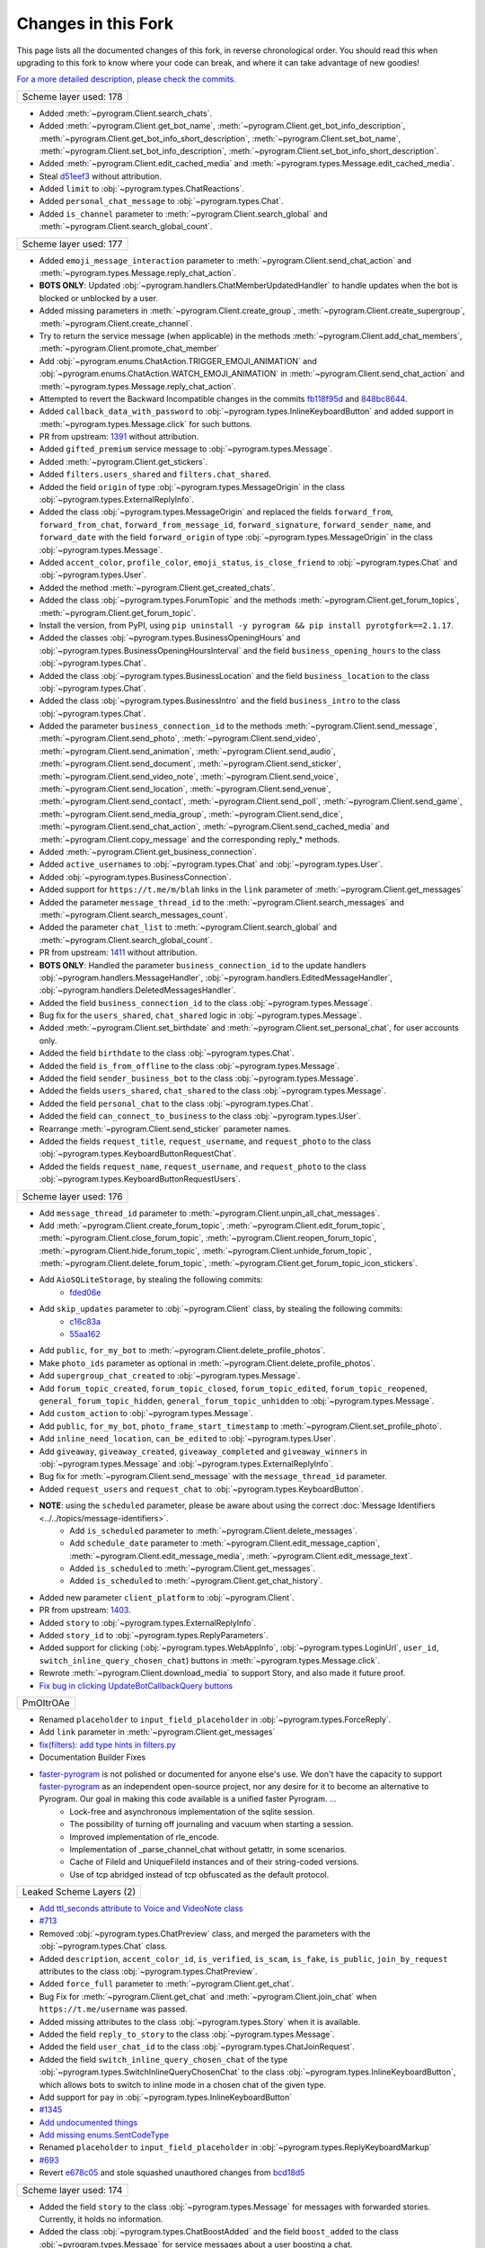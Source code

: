 Changes in this Fork
=========

This page lists all the documented changes of this fork,
in reverse chronological order. You should read this when upgrading
to this fork to know where your code can break, and where
it can take advantage of new goodies!

`For a more detailed description, please check the commits. <https://github.com/TelegramPlayGround/pyrogram/>`_

+------------------------+
| Scheme layer used: 178 |
+------------------------+

- Added :meth:`~pyrogram.Client.search_chats`.
- Added :meth:`~pyrogram.Client.get_bot_name`, :meth:`~pyrogram.Client.get_bot_info_description`, :meth:`~pyrogram.Client.get_bot_info_short_description`, :meth:`~pyrogram.Client.set_bot_name`, :meth:`~pyrogram.Client.set_bot_info_description`, :meth:`~pyrogram.Client.set_bot_info_short_description`.
- Added :meth:`~pyrogram.Client.edit_cached_media` and :meth:`~pyrogram.types.Message.edit_cached_media`.
- Steal `d51eef3 <https://github.com/PyrogramMod/PyrogramMod/commit/d51eef31dc28724405ff473e45ca21b7d835d8b4>`_ without attribution.
- Added ``limit`` to :obj:`~pyrogram.types.ChatReactions`.
- Added ``personal_chat_message`` to :obj:`~pyrogram.types.Chat`.
- Added ``is_channel`` parameter to :meth:`~pyrogram.Client.search_global` and :meth:`~pyrogram.Client.search_global_count`.

+------------------------+
| Scheme layer used: 177 |
+------------------------+

- Added ``emoji_message_interaction`` parameter to :meth:`~pyrogram.Client.send_chat_action` and :meth:`~pyrogram.types.Message.reply_chat_action`.
- **BOTS ONLY**: Updated :obj:`~pyrogram.handlers.ChatMemberUpdatedHandler` to handle updates when the bot is blocked or unblocked by a user.
- Added missing parameters in :meth:`~pyrogram.Client.create_group`, :meth:`~pyrogram.Client.create_supergroup`, :meth:`~pyrogram.Client.create_channel`.
- Try to return the service message (when applicable) in the methods :meth:`~pyrogram.Client.add_chat_members`, :meth:`~pyrogram.Client.promote_chat_member`
- Add :obj:`~pyrogram.enums.ChatAction.TRIGGER_EMOJI_ANIMATION` and :obj:`~pyrogram.enums.ChatAction.WATCH_EMOJI_ANIMATION` in :meth:`~pyrogram.Client.send_chat_action` and :meth:`~pyrogram.types.Message.reply_chat_action`.
- Attempted to revert the Backward Incompatible changes in the commits `fb118f95d <https://github.com/TelegramPlayGround/pyrogram/commit/fb118f9>`_ and `848bc8644 <https://github.com/TelegramPlayGround/pyrogram/commit/848bc86>`_.
- Added ``callback_data_with_password`` to :obj:`~pyrogram.types.InlineKeyboardButton` and added support in :meth:`~pyrogram.types.Message.click` for such buttons.
- PR from upstream: `1391 <https://github.com/pyrogram/pyrogram/pull/1391>`_ without attribution.
- Added ``gifted_premium`` service message to :obj:`~pyrogram.types.Message`.
- Added :meth:`~pyrogram.Client.get_stickers`.
- Added ``filters.users_shared`` and ``filters.chat_shared``.
- Added the field ``origin`` of type :obj:`~pyrogram.types.MessageOrigin` in the class :obj:`~pyrogram.types.ExternalReplyInfo`.
- Added the class :obj:`~pyrogram.types.MessageOrigin` and replaced the fields ``forward_from``, ``forward_from_chat``, ``forward_from_message_id``, ``forward_signature``, ``forward_sender_name``, and ``forward_date`` with the field ``forward_origin`` of type :obj:`~pyrogram.types.MessageOrigin` in the class :obj:`~pyrogram.types.Message`.
- Added ``accent_color``, ``profile_color``, ``emoji_status``, ``is_close_friend`` to :obj:`~pyrogram.types.Chat` and :obj:`~pyrogram.types.User`.
- Added the method :meth:`~pyrogram.Client.get_created_chats`.
- Added the class :obj:`~pyrogram.types.ForumTopic` and the methods :meth:`~pyrogram.Client.get_forum_topics`, :meth:`~pyrogram.Client.get_forum_topic`.
- Install the version, from PyPI, using ``pip uninstall -y pyrogram && pip install pyrotgfork==2.1.17``.
- Added the classes :obj:`~pyrogram.types.BusinessOpeningHours` and :obj:`~pyrogram.types.BusinessOpeningHoursInterval` and the field       ``business_opening_hours`` to the class :obj:`~pyrogram.types.Chat`.
- Added the class :obj:`~pyrogram.types.BusinessLocation` and the field ``business_location`` to the class :obj:`~pyrogram.types.Chat`.
- Added the class :obj:`~pyrogram.types.BusinessIntro` and the field ``business_intro`` to the class :obj:`~pyrogram.types.Chat`.
- Added the parameter ``business_connection_id`` to the methods :meth:`~pyrogram.Client.send_message`, :meth:`~pyrogram.Client.send_photo`, :meth:`~pyrogram.Client.send_video`, :meth:`~pyrogram.Client.send_animation`, :meth:`~pyrogram.Client.send_audio`, :meth:`~pyrogram.Client.send_document`, :meth:`~pyrogram.Client.send_sticker`, :meth:`~pyrogram.Client.send_video_note`, :meth:`~pyrogram.Client.send_voice`, :meth:`~pyrogram.Client.send_location`, :meth:`~pyrogram.Client.send_venue`, :meth:`~pyrogram.Client.send_contact`, :meth:`~pyrogram.Client.send_poll`, :meth:`~pyrogram.Client.send_game`, :meth:`~pyrogram.Client.send_media_group`, :meth:`~pyrogram.Client.send_dice`, :meth:`~pyrogram.Client.send_chat_action`, :meth:`~pyrogram.Client.send_cached_media` and :meth:`~pyrogram.Client.copy_message` and the corresponding reply_* methods.
- Added :meth:`~pyrogram.Client.get_business_connection`.
- Added ``active_usernames`` to :obj:`~pyrogram.types.Chat` and :obj:`~pyrogram.types.User`.
- Added :obj:`~pyrogram.types.BusinessConnection`.
- Added support for ``https://t.me/m/blah`` links in the ``link`` parameter of :meth:`~pyrogram.Client.get_messages`
- Added the parameter ``message_thread_id`` to the :meth:`~pyrogram.Client.search_messages` and :meth:`~pyrogram.Client.search_messages_count`.
- Added the parameter ``chat_list`` to :meth:`~pyrogram.Client.search_global` and :meth:`~pyrogram.Client.search_global_count`.
- PR from upstream: `1411 <https://github.com/pyrogram/pyrogram/pull/1411>`_ without attribution.
- **BOTS ONLY**: Handled the parameter ``business_connection_id`` to the update handlers :obj:`~pyrogram.handlers.MessageHandler`, :obj:`~pyrogram.handlers.EditedMessageHandler`, :obj:`~pyrogram.handlers.DeletedMessagesHandler`.
- Added the field ``business_connection_id`` to the class :obj:`~pyrogram.types.Message`.
- Bug fix for the ``users_shared``, ``chat_shared`` logic in :obj:`~pyrogram.types.Message`.
- Added :meth:`~pyrogram.Client.set_birthdate` and :meth:`~pyrogram.Client.set_personal_chat`, for user accounts only.
- Added the field ``birthdate`` to the class :obj:`~pyrogram.types.Chat`.
- Added the field ``is_from_offline`` to the class :obj:`~pyrogram.types.Message`.
- Added the field ``sender_business_bot`` to the class :obj:`~pyrogram.types.Message`.
- Added the fields ``users_shared``, ``chat_shared`` to the class :obj:`~pyrogram.types.Message`.
- Added the field ``personal_chat`` to the class :obj:`~pyrogram.types.Chat`.
- Added the field ``can_connect_to_business`` to the class :obj:`~pyrogram.types.User`.
- Rearrange :meth:`~pyrogram.Client.send_sticker` parameter names.
- Added the fields ``request_title``, ``request_username``, and ``request_photo`` to the class :obj:`~pyrogram.types.KeyboardButtonRequestChat`.
- Added the fields ``request_name``, ``request_username``, and ``request_photo`` to the class :obj:`~pyrogram.types.KeyboardButtonRequestUsers`.

+------------------------+
| Scheme layer used: 176 |
+------------------------+

- Add ``message_thread_id`` parameter to :meth:`~pyrogram.Client.unpin_all_chat_messages`.
- Add :meth:`~pyrogram.Client.create_forum_topic`, :meth:`~pyrogram.Client.edit_forum_topic`, :meth:`~pyrogram.Client.close_forum_topic`, :meth:`~pyrogram.Client.reopen_forum_topic`, :meth:`~pyrogram.Client.hide_forum_topic`, :meth:`~pyrogram.Client.unhide_forum_topic`, :meth:`~pyrogram.Client.delete_forum_topic`, :meth:`~pyrogram.Client.get_forum_topic_icon_stickers`.
- Add ``AioSQLiteStorage``, by stealing the following commits:
    - `fded06e <https://github.com/KurimuzonAkuma/pyrogram/commit/fded06e7bdf8bb591fb5857d0f126986ccf357c8>`_
- Add ``skip_updates`` parameter to :obj:`~pyrogram.Client` class, by stealing the following commits:
    - `c16c83a <https://github.com/KurimuzonAkuma/pyrogram/commit/c16c83abc307e4646df0eba34aad6de42517c8bb>`_
    - `55aa162 <https://github.com/KurimuzonAkuma/pyrogram/commit/55aa162a38831d79604d4c10df1a046c8a1c3ea6>`_
- Add ``public``, ``for_my_bot`` to :meth:`~pyrogram.Client.delete_profile_photos`.
- Make ``photo_ids`` parameter as optional in :meth:`~pyrogram.Client.delete_profile_photos`.
- Add ``supergroup_chat_created`` to :obj:`~pyrogram.types.Message`.
- Add ``forum_topic_created``, ``forum_topic_closed``, ``forum_topic_edited``, ``forum_topic_reopened``, ``general_forum_topic_hidden``, ``general_forum_topic_unhidden`` to :obj:`~pyrogram.types.Message`.
- Add ``custom_action`` to :obj:`~pyrogram.types.Message`.
- Add ``public``, ``for_my_bot``, ``photo_frame_start_timestamp`` to :meth:`~pyrogram.Client.set_profile_photo`.
- Add ``inline_need_location``, ``can_be_edited`` to :obj:`~pyrogram.types.User`.
- Add ``giveaway``, ``giveaway_created``, ``giveaway_completed`` and ``giveaway_winners`` in :obj:`~pyrogram.types.Message` and :obj:`~pyrogram.types.ExternalReplyInfo`.
- Bug fix for :meth:`~pyrogram.Client.send_message` with the ``message_thread_id`` parameter.
- Added ``request_users`` and ``request_chat`` to :obj:`~pyrogram.types.KeyboardButton`.
- **NOTE**: using the ``scheduled`` parameter, please be aware about using the correct :doc:`Message Identifiers <../../topics/message-identifiers>`.
    - Add ``is_scheduled`` parameter to :meth:`~pyrogram.Client.delete_messages`.
    - Add ``schedule_date`` parameter to :meth:`~pyrogram.Client.edit_message_caption`, :meth:`~pyrogram.Client.edit_message_media`, :meth:`~pyrogram.Client.edit_message_text`.
    - Added ``is_scheduled`` to :meth:`~pyrogram.Client.get_messages`.
    - Added ``is_scheduled`` to :meth:`~pyrogram.Client.get_chat_history`.
- Added new parameter ``client_platform`` to :obj:`~pyrogram.Client`.
- PR from upstream: `1403 <https://github.com/pyrogram/pyrogram/pull/1403>`_.
- Added ``story`` to :obj:`~pyrogram.types.ExternalReplyInfo`.
- Added ``story_id`` to :obj:`~pyrogram.types.ReplyParameters`.
- Added support for clicking (:obj:`~pyrogram.types.WebAppInfo`, :obj:`~pyrogram.types.LoginUrl`, ``user_id``, ``switch_inline_query_chosen_chat``) buttons in :meth:`~pyrogram.types.Message.click`.
- Rewrote :meth:`~pyrogram.Client.download_media` to support Story, and also made it future proof.
- `Fix bug in clicking UpdateBotCallbackQuery buttons <https://t.me/pyrogramchat/610636>`_

+-------------+
|  PmOItrOAe  |
+-------------+

- Renamed ``placeholder`` to ``input_field_placeholder`` in :obj:`~pyrogram.types.ForceReply`.
- Add ``link`` parameter in :meth:`~pyrogram.Client.get_messages`
- `fix(filters): add type hints in filters.py <https://github.com/TelegramPlayGround/pyrogram/pull/8>`_
- Documentation Builder Fixes
- `faster-pyrogram <https://github.com/cavallium/faster-pyrogram>`_ is not polished or documented for anyone else's use. We don't have the capacity to support `faster-pyrogram <https://github.com/TelegramPlayGround/pyrogram/pull/6>`_ as an independent open-source project, nor any desire for it to become an alternative to Pyrogram. Our goal in making this code available is a unified faster Pyrogram. `... <https://github.com/cavallium/faster-pyrogram/blob/b781909/README.md#L28>`_
    - Lock-free and asynchronous implementation of the sqlite session.
    - The possibility of turning off journaling and vacuum when starting a session.
    - Improved implementation of rle_encode.
    - Implementation of _parse_channel_chat without getattr, in some scenarios.
    - Cache of FileId and UniqueFileId instances and of their string-coded versions.
    - Use of tcp abridged instead of tcp obfuscated as the default protocol.

+-----------------------------+
|   Leaked Scheme Layers (2)  |
+-----------------------------+

- `Add ttl_seconds attribute to Voice and VideoNote class <https://github.com/KurimuzonAkuma/pyrogram/commit/7556d3e3864215386f018692947cdf52a82cb420>`_
- `#713 <https://github.com/pyrogram/pyrogram/pull/713>`_
- Removed :obj:`~pyrogram.types.ChatPreview` class, and merged the parameters with the :obj:`~pyrogram.types.Chat` class.
- Added ``description``, ``accent_color_id``, ``is_verified``, ``is_scam``, ``is_fake``, ``is_public``, ``join_by_request`` attributes to the class :obj:`~pyrogram.types.ChatPreview`.
- Added ``force_full`` parameter to :meth:`~pyrogram.Client.get_chat`.
- Bug Fix for :meth:`~pyrogram.Client.get_chat` and :meth:`~pyrogram.Client.join_chat` when ``https://t.me/username`` was passed.
- Added missing attributes to the class :obj:`~pyrogram.types.Story` when it is available.
- Added the field ``reply_to_story`` to the class :obj:`~pyrogram.types.Message`.
- Added the field ``user_chat_id`` to the class :obj:`~pyrogram.types.ChatJoinRequest`.
- Added the field ``switch_inline_query_chosen_chat`` of the type :obj:`~pyrogram.types.SwitchInlineQueryChosenChat` to the class :obj:`~pyrogram.types.InlineKeyboardButton`, which allows bots to switch to inline mode in a chosen chat of the given type.
- Add support for ``pay`` in :obj:`~pyrogram.types.InlineKeyboardButton`
- `#1345 <https://github.com/pyrogram/pyrogram/issues/1345>`_
- `Add undocumented things <https://github.com/TelegramPlayGround/pyrogram/commit/8a72939d98f343eae1e07981f95769efaa741e4e>`_
- `Add missing enums.SentCodeType <https://github.com/KurimuzonAkuma/pyrogram/commit/40ddcbca6062f13958f4ca2c9852f8d1c4d62f3c>`_
- Renamed ``placeholder`` to ``input_field_placeholder`` in :obj:`~pyrogram.types.ReplyKeyboardMarkup`
- `#693 <https://github.com/KurimuzonAkuma/pyrogram/pull/693>`_
- Revert `e678c05 <https://github.com/TelegramPlayGround/pyrogram/commit/e678c054d4aa0bbbb7d583eb426ca8753a4c9354>`_ and stole squashed unauthored changes from `bcd18d5 <https://github.com/Masterolic/pyrogram/commit/bcd18d5e04f18f949389a03f309816d6f0f9eabe>`_

+------------------------+
| Scheme layer used: 174 |
+------------------------+

- Added the field ``story`` to the class :obj:`~pyrogram.types.Message` for messages with forwarded stories. Currently, it holds no information.
- Added the class :obj:`~pyrogram.types.ChatBoostAdded` and the field ``boost_added`` to the class :obj:`~pyrogram.types.Message` for service messages about a user boosting a chat.
- Added the field ``custom_emoji_sticker_set_name`` to the class :obj:`~pyrogram.types.Chat`.
- Added the field ``unrestrict_boost_count`` to the class :obj:`~pyrogram.types.Chat`.
- Added the field ``sender_boost_count`` to the class :obj:`~pyrogram.types.Message`.

+------------------------+
| Scheme layer used: 173 |
+------------------------+

- Fix ConnectionResetError when only ping task (`#24 <https://github.com/KurimuzonAkuma/pyrogram/pull/24>`_)
- Added ``is_topic_message`` to the :obj:`~pyrogram.types.Message` object.
- Added ``has_visible_history``, ``has_hidden_members``, ``has_aggressive_anti_spam_enabled``, ``message_auto_delete_time``, ``slow_mode_delay``, ``slowmode_next_send_date``, ``is_forum`` to the :obj:`~pyrogram.types.Chat` object.
- Added ``add_to_recent``, ``story_id`` parameters in :meth:`~pyrogram.Client.set_reaction`.
- Bug fix in parsing ``Vector<Bool>`` (Thanks to `@AmarnathCJD <https://github.com/AmarnathCJD/>`_ and `@roj1512 <https://github.com/roj1512>`_).
- Documentation Fix of ``max_concurrent_transmissions`` type hint.
- Bug Fix in the ``get_file`` method. (Thanks to `@ALiwoto <https://github.com/ALiwoto>`_).
- Added missing attributes to :obj:`~pyrogram.types.ChatPermissions` and :obj:`~pyrogram.types.ChatPrivileges`.
- `Bug Fix for MIN_CHAT_ID <https://t.me/pyrogramchat/593090>`_.
- Added new parameter ``no_joined_notifications`` to :obj:`~pyrogram.Client`.
- Fix history TTL Service Message Parse.
- Added environment variables ``PYROGRAM_DONOT_LOG_UNKNOWN_ERRORS``. Thanks to `... <https://t.me/pyrogramchat/607757>`_.
- Renamed ``force_document`` to ``disable_content_type_detection`` in :meth:`~pyrogram.Client.send_document` and :meth:`~pyrogram.types.Message.reply_document`.
- Added missing attributes ``added_to_attachment_menu``, ``can_be_added_to_attachment_menu``, ``can_join_groups``, ``can_read_all_group_messages``, ``supports_inline_queries``, ``restricts_new_chats`` to the :obj:`~pyrogram.types.User`.
- Migrate project to ``pyproject.toml`` from ``setup.py``.
- PRs from upstream: `1366 <https://github.com/pyrogram/pyrogram/pull/1366>`_, `1305 <https://github.com/pyrogram/pyrogram/pull/1305>`_, `1288 <https://github.com/pyrogram/pyrogram/pull/1288>`_, `1262 <https://github.com/pyrogram/pyrogram/pull/1262>`_, `1253 <https://github.com/pyrogram/pyrogram/pull/1253>`_, `1234 <https://github.com/pyrogram/pyrogram/pull/1234>`_, `1210 <https://github.com/pyrogram/pyrogram/pull/1210>`_, `1201 <https://github.com/pyrogram/pyrogram/pull/1201>`_, `1197 <https://github.com/pyrogram/pyrogram/pull/1197>`_, `1143 <https://github.com/pyrogram/pyrogram/pull/1143>`_, `1059 <https://github.com/pyrogram/pyrogram/pull/1059>`_.
- Bug fix for :meth:`~pyrogram.Client.send_audio` and :meth:`~pyrogram.Client.send_voice`. (Thanks to `... <https://t.me/c/1220993104/1360174>`_).
- Add `waveform` parameter to :meth:`~pyrogram.Client.send_voice`.
- Added `view_once` parameter to :meth:`~pyrogram.Client.send_photo`, :meth:`~pyrogram.Client.send_video`, :meth:`~pyrogram.Client.send_video_note`, :meth:`~pyrogram.Client.send_voice`.
- Add missing parameters to :obj:`~pyrogram.types.Message.reply_photo`, :obj:`~pyrogram.types.Message.reply_video`, :obj:`~pyrogram.types.Message.reply_video_note`, :obj:`~pyrogram.types.Message.reply_voice`.

+------------------------+
| Scheme layer used: 170 |
+------------------------+

- Stole documentation from `PyrogramMod <https://github.com/PyrogramMod/PyrogramMod>`_.
- Renamed ``send_reaction`` to :meth:`~pyrogram.Client.set_reaction`.
- Added support for :meth:`~pyrogram.Client.send_photo`, :meth:`~pyrogram.Client.send_video`, :meth:`~pyrogram.Client.send_animation`, :meth:`~pyrogram.Client.send_voice` messages that could be played once.
- Added ``_raw`` to the :obj:`~pyrogram.types.Chat` object.
- Added the field ``via_chat_folder_invite_link`` to the class :obj:`~pyrogram.types.ChatMemberUpdated`.
- **BOTS ONLY**: Added updates about a reaction change on a message with non-anonymous reactions, represented by the class :obj:`~pyrogram.handlers.MessageReactionUpdatedHandler` and the field ``message_reaction`` in the class Update.
- **BOTS ONLY**: Added updates about reaction changes on a message with anonymous reactions, represented by the class :obj:`~pyrogram.handlers.MessageReactionCountUpdatedHandler` and the field ``message_reaction_count`` in the class Update.
- Replaced the parameter ``disable_web_page_preview`` with :obj:`~pyrogram.types.LinkPreviewOptions` in the methods :meth:`~pyrogram.Client.send_message` and :meth:`~pyrogram.Client.edit_message_text`.
- Replaced the field ``disable_web_page_preview`` with :obj:`~pyrogram.types.LinkPreviewOptions` in the class :obj:`~pyrogram.types.InputTextMessageContent`.
- Added missing parameters to :meth:`~pyrogram.Client.forward_messages`.
- Added the class :obj:`~pyrogram.types.ReplyParameters` and replaced parameters ``reply_to_message_id`` in the methods :meth:`~pyrogram.Client.copy_message`, :meth:`~pyrogram.Client.forward_messages`, :meth:`~pyrogram.Client.send_message`, :meth:`~pyrogram.Client.send_photo`, :meth:`~pyrogram.Client.send_video`, :meth:`~pyrogram.Client.send_animation`, :meth:`~pyrogram.Client.send_audio`, :meth:`~pyrogram.Client.send_document`, :meth:`~pyrogram.Client.send_sticker`, :meth:`~pyrogram.Client.send_video_note`, :meth:`~pyrogram.Client.send_voice`, :meth:`~pyrogram.Client.send_location`, :meth:`~pyrogram.Client.send_venue`, :meth:`~pyrogram.Client.send_contact`, :meth:`~pyrogram.Client.send_poll`, :meth:`~pyrogram.Client.send_dice`, :meth:`~pyrogram.Client.send_game`, :meth:`~pyrogram.Client.send_media_group`, :meth:`~pyrogram.Client.copy_media_group`, :meth:`~pyrogram.Client.send_inline_bot_result`, :meth:`~pyrogram.Client.send_cached_media`, and the corresponding reply_* methods with the field ``reply_parameters`` of type :obj:`~pyrogram.types.ReplyParameters`.
- Bug fixes for sending ``ttl_seconds`` and ``has_spoiler``.

+------------------------+
| Scheme layer used: 169 |
+------------------------+

- Changed condition in :meth:`~pyrogram.Client.join_chat` and :meth:`~pyrogram.Client.get_chat`.
- Added ``nosound_video`` parameter to :obj:`~pyrogram.types.InputMediaVideo`.
- Added ``has_spoiler`` parameter to :meth:`~pyrogram.Client.copy_message`.
- Improved :meth:`~pyrogram.Client.get_chat_history`: add ``min_id`` and ``max_id`` params.
- Improved ``set_reaction`` for Telegram Premium Users.
- `Prevent connection to dc every time in get_file <https://github.com/TelegramPlayGround/pyrogram/commit/f2581fd7ab84ada7685645a6f80475fbea5e743a>`_
- Added ``_raw`` to the :obj:`~pyrogram.types.Chat`, :obj:`~pyrogram.types.Dialog`, and :obj:`~pyrogram.types.User` objects.
- Fix downloading media to ``WORKDIR`` when ``WORKDIR`` was not specified.
- `Update multiple fragment chat usernames <https://github.com/TelegramPlayGround/pyrogram/commit/39aea4831ee18e5263bf6755306f0ca49f075bda>`_
- `Custom Storage Engines <https://github.com/TelegramPlayGround/pyrogram/commit/cd937fff623759dcac8f437a8c524684868590a4>`_
- Documentation fix for ``user.mention`` in :obj:`~pyrogram.types.User`.

+------------------------+
| Scheme layer used: 167 |
+------------------------+

- Fixed the TL flags being Python reserved keywords: ``from`` and ``self``.

+------------------------+
| Scheme layer used: 164 |
+------------------------+

- Added ``_raw`` to the :obj:`~pyrogram.types.Message` object.

+------------------------+
| Scheme layer used: 161 |
+------------------------+

- Added ``my_stories_from`` to the :meth:`~pyrogram.Client.block_user` and :meth:`~pyrogram.Client.unblock_user` methods.

+------------------------+
| Scheme layer used: 160 |
+------------------------+

- Added ``message_thread_id`` to the methods :meth:`~pyrogram.Client.copy_message`, :meth:`~pyrogram.Client.forward_messages`, :meth:`~pyrogram.Client.send_message`, :meth:`~pyrogram.Client.send_photo`, :meth:`~pyrogram.Client.send_video`, :meth:`~pyrogram.Client.send_animation`, :meth:`~pyrogram.Client.send_audio`, :meth:`~pyrogram.Client.send_document`, :meth:`~pyrogram.Client.send_sticker`, :meth:`~pyrogram.Client.send_video_note`, :meth:`~pyrogram.Client.send_voice`, :meth:`~pyrogram.Client.send_location`, :meth:`~pyrogram.Client.send_venue`, :meth:`~pyrogram.Client.send_contact`, :meth:`~pyrogram.Client.send_poll`, :meth:`~pyrogram.Client.send_dice`, :meth:`~pyrogram.Client.send_game`, :meth:`~pyrogram.Client.send_media_group`, :meth:`~pyrogram.Client.copy_media_group`, :meth:`~pyrogram.Client.send_inline_bot_result`, :meth:`~pyrogram.Client.send_cached_media`.
